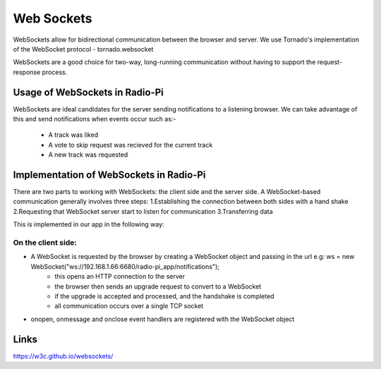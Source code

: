 ****************************
Web Sockets
****************************

WebSockets allow for bidirectional communication between the browser and server.
We use Tornado's implementation of the WebSocket protocol - tornado.websocket 

WebSockets are a good choice for two-way, long-running communication without having to support the request-response process.

Usage of WebSockets in Radio-Pi
===============================

WebSockets are ideal candidates for the server sending notifications to a listening browser.
We can take advantage of this and send notifications when events occur such as:-
	- A track was liked 
	- A vote to skip request was recieved for the current track  
	- A new track was requested

Implementation of WebSockets in Radio-Pi
========================================

There are two parts to working with WebSockets: the client side and the server side. 
A WebSocket-based communication generally involves three steps:
1.Establishing the connection between both sides with a hand shake
2.Requesting that WebSocket server start to listen for communication
3.Transferring data

This is implemented in our app in the following way:

On the client side:
-------------------
- A WebSocket is requested by the browser by creating a WebSocket object and passing in the url e.g:  ws = new WebSocket("ws://192.168.1.66:6680/radio-pi_app/notifications");
	- this opens an HTTP connection to the server
	- the browser then sends an upgrade request to convert to a WebSocket
	- if the upgrade is accepted and processed, and the handshake is completed
	- all communication occurs over a single TCP socket
- onopen, onmessage and onclose event handlers are registered with the WebSocket object



Links
=====
https://w3c.github.io/websockets/
